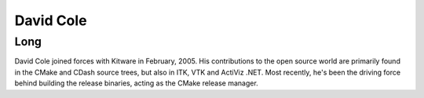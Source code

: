 David Cole
============

Long
-----

David Cole joined forces with Kitware in February, 2005.
His contributions to the open source world are primarily found in the CMake and
CDash source trees, but also in ITK, VTK and ActiViz .NET.
Most recently, he's been the driving force behind building the release binaries,
acting as the CMake release manager.
